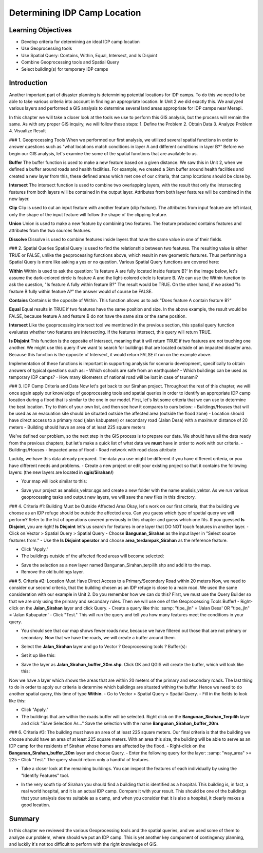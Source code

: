 Determining IDP Camp Location=============================Learning Objectives-------------------- Develop criteria for determining an ideal IDP camp location- Use Geoprocessing tools- Use Spatial Query: Contains, Within, Equal, Intersect, and Is Disjoint- Combine Geoprocessing tools and Spatial Query- Select building(s) for temporary IDP camps Introduction------------Another important part of disaster planning is determining potential locations for IDP camps.  To do this we need to be able to take various criteria into account in finding an appropriate location.  In Unit 2 we did exactly this.  We analyzed various layers and performed a GIS analysis to determine several land areas appropriate for IDP camps near Merapi. In this chapter we will take a closer look at the tools we use to perform this GIS analysis, but the process will remain the same. As with any proper GIS inquiry, we will follow these steps:1. Define the Problem2. Obtain Data3. Analyze Problem4. Visualize Result### 1. Geoprocessing ToolsWhen we performed our first analysis, we utilized several spatial functions in order to answer questions such as "what locations match conditions in layer A and different conditions in layer B?"  Before we begin our GIS analysis, let's examine the some of the spatial functions that are available to us.**Buffer**The buffer function is used to make a new feature based on a given distance.  We saw this in Unit 2, when we defined a buffer around roads and health facilities.  For example, we created a 3km buffer around health facilities and created a new layer from this, these defined areas which met one of our criteria, that camp locations should be close by... image:: /static/tutorial/intermediate-analysis/1_i_1.png   :align: center  **Intersect**The intersect function is used to combine two overlapping layers, with the result that only the intersecting features from both layers will be contained in the output layer.  Attributes from both layer features will be combined in the new layer.  .. image:: /static/tutorial/intermediate-analysis/1_i_2.png   :align: center**Clip**Clip is used to cut an input feature with another feature (clip feature). The attributes from input feature are left intact, only the shape of the input feature will follow the shape of the clipping feature... image:: /static/tutorial/intermediate-analysis/1_i_3.png   :align: center**Union**Union is used to make a new feature by combining two features. The feature produced contains features and attributes from the two sources features.  .. image:: /static/tutorial/intermediate-analysis/1_i_4.png   :align: center**Dissolve**Dissolve is used to combine features inside layers that have the same value in one of their fields. .. image:: /static/tutorial/intermediate-analysis/1_i_5.png   :align: center### 2. Spatial QueriesSpatial Query is used to find the relationship between two features.  The resulting value is either TRUE or FALSE, unlike the geoprocessing functions above, which result in new geometric features.  Thus performing a Spatial Query is more like asking a yes or no question.  Various Spatial Query functions are covered here: **Within**Within is used to ask the question: 'is feature A are fully located inside feature B?'  In the image below, let's assume the dark-colored circle is feature A and the light-colored circle is feature B.  We can use the Within function to ask the question, "Is feature A fully within feature B?"  The result would be TRUE.  On the other hand, if we asked "Is feature B fully within feature A?" the answer would of course be FALSE... image:: /static/tutorial/intermediate-analysis/1_i_6.png   :align: center**Contains**Contains is the opposite of Within.  This function allows us to ask "Does feature A contain feature B?" **Equal**Equal results in TRUE if two features have the same position and size.   In the above example, the result would be FALSE, because feature A and feature B do not have the same size or the same position. **Intersect**Like the geoprocessing intersect tool we mentioned in the previous section, this spatial query function evaluates whether two features are intersecting.  If the features intersect, this query will return TRUE... image:: /static/tutorial/intermediate-analysis/1_i_7.png   :align: center**Is Disjoint**This function is the opposite of Intersect, meaning that it will return TRUE if two features are not touching one another.  We might use this query if we want to search for buildings that are located outside of an impacted disaster area.  Because this function is the opposite of Intersect, it would return FALSE if run on the example above.Implementation of these functions is important in supporting analysis for scenario development, specifically to obtain answers of typical questions such as:- Which schools are safe from an earthquake?- Which buildings can be used as temporary IDP camps?- How many kilometers of national road will be lost in case of tsunami?### 3. IDP Camp Criteria and DataNow let's get back to our Sirahan project.  Throughout the rest of this chapter, we will once again apply our knowledge of geoprocessing tools and spatial queries in order to identify an appropriate IDP camp location during a flood that is similar to the one in our model.  First, let's list some criteria that we can use to determine the best location.  Try to think of your own list, and then see how it compares to ours below:- Buildings/Houses that will be used as an evacuation site should be situated outside the affected area (outside the flood zone)- Location should have direct access to a primary road (jalan kabupaten) or secondary road (Jalan Desa) with a maximum distance of 20 meters- Building should have an area of at least  225 square metersWe've defined our problem, so the next step in the GIS process is to prepare our data.  We should have all the data ready from the previous chapters, but let's make a quick list of what data we **must** have in order to work with our criteria.- Buildings/Houses- Impacted area of flood- Road network with road class attributeLuckily, we have this data already prepared.  The data you use might be different if you have different criteria, or you have different needs and problems.- Create a new project or edit your existing project so that it contains the following layers: (the new layers are located in **qgis/Sirahan/**).. image:: /static/tutorial/intermediate-analysis/1_i_8.png   :align: center- Your map will look similar to this:.. image:: /static/tutorial/intermediate-analysis/1_i_9.png   :align: center- Save your project as analisis_vektor.qgs and create a new folder with the name analisis_vektor. As we run various geoprocessing tasks and output new layers, we will save the new files in this directory.### 4. Criteria #1:  Building Must be Outside Affected AreaOkay, let's work on our first criteria, that the building we choose as an IDP refuge should be outside the affected area. Can you guess which type of spatial query we will perform?  Refer to the list of operations covered previously in this chapter and guess which one fits.  If you guessed **Is Disjoint**, you are right!  **Is Disjoint** let's us search for features in one layer that DO NOT touch features in another layer.- Click on Vector > Spatial Query > Spatial Query- Choose **Bangunan_Sirahan** as the input layer in "Select source features from."- Use the **Is Disjoint operator** and choose **area_terdampak_Sirahan** as the reference feature... image:: /static/tutorial/intermediate-analysis/1_i_10.png   :align: center- Click "Apply."- The buildings outside of the affected flood areas will become selected:.. image:: /static/tutorial/intermediate-analysis/1_i_11.png   :align: center- Save the selection as a new layer named Bangunan_Sirahan_terpilih.shp and add it to the map.- Remove the old buildings layer.### 5. Criteria #2:  Location Must Have Direct Access to a Primary/Secondary Road within 20 metersNow, we need to consider our second criteria, that the building chosen as an IDP refuge is close to a main road.  We used the same consideration with our example in Unit 2.  Do you remember how we can do this?  First, we must use the Query Builder so that we are only using the primary and secondary rules.  Then we will use one of the Geoprocessing Tools Buffer!- Right-click on the **Jalan_Sirahan** layer and click Query.- Create a query like this::samp: "tipe_jln" = 'Jalan Desa' OR "tipe_jln" = 'Jalan Kabupaten'- Click "Test."  This will run the query and tell you how many features meet the conditions in your query... image:: /static/tutorial/intermediate-analysis/1_i_12.png   :align: center- You should see that our map shows fewer roads now, because we have filtered out those that are not primary or secondary.  Now that we have the roads, we will create a buffer around them... image:: /static/tutorial/intermediate-analysis/1_i_13.png   :align: center- Select the **Jalan_Sirahan** layer and go to Vector ? Geoprocessing tools ? Buffer(s):.. image:: /static/tutorial/intermediate-analysis/1_i_14.png   :align: center- Set it up like this:.. image:: /static/tutorial/intermediate-analysis/1_i_15.png   :align: center- Save the layer as **Jalan_Sirahan_buffer_20m.shp**.  Click OK and QGIS will create the buffer, which will look like this:.. image:: /static/tutorial/intermediate-analysis/1_i_16.png   :align: centerNow we have a layer which shows the areas that are within 20 meters of the primary and secondary roads. The last thing to do in order to apply our criteria is determine which buildings are situated withing the buffer.  Hence we need to do another spatial query, this time of type **Within**.- Go to Vector > Spatial Query > Spatial Query.- Fill in the fields to look like this:.. image:: /static/tutorial/intermediate-analysis/1_i_17.png   :align: center- Click "Apply."- The buildings that are within the roads buffer will be selected. Right click on the **Bangunan_Sirahan_Terpilih** layer and click "Save Selection As..."  Save the selection with the name **Bangunan_Sirahan_buffer_20m**.### 6. Criteria #3:  The building must have an area of at least 225 square meters.Our final criteria is that the building we choose should have an area of at least 225 square meters. With an area this size, the building will be able to serve as an IDP camp for the residents of Sirahan whose homes are affected by the flood.- Right-click on the **Bangunan_Sirahan_buffer_20m** layer and choose Query.- Enter the following query for the layer::samp: "way_area" >= 225- Click "Test."  The query should return only a handful of features... image:: /static/tutorial/intermediate-analysis/1_i_18.png   :align: center- Take a closer look at the remaining buildings. You can inspect the features of each individually by using the "Identify Features" tool... image:: /static/tutorial/intermediate-analysis/1_i_19.png   :align: center- In the very south tip of Sirahan you should find a building that is identified as a hospital. This building is, in fact, a real world hospital, and it is an actual IDP camp.  Compare it with your result.  This should be one of the buildings that your analysis deems suitable as a camp, and when you consider that it is also a hospital, it clearly makes a good location... image:: /static/tutorial/intermediate-analysis/1_i_20.png   :align: centerSummary-------In this chapter we reviewed the various Geoprocessing tools and the spatial queries, and we used some of them to analyze our problem, where should we put an IDP camp.  This is yet another key component of contingency planning, and luckily it's not too difficult to perform with the right knowledge of GIS.